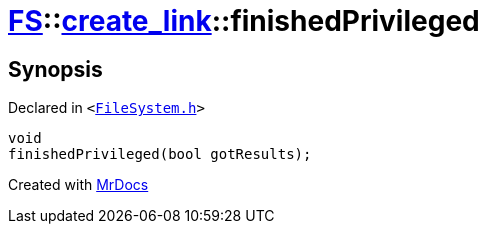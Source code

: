 [#FS-create_link-finishedPrivileged]
= xref:FS.adoc[FS]::xref:FS/create_link.adoc[create&lowbar;link]::finishedPrivileged
:relfileprefix: ../../
:mrdocs:


== Synopsis

Declared in `&lt;https://github.com/PrismLauncher/PrismLauncher/blob/develop/FileSystem.h#L254[FileSystem&period;h]&gt;`

[source,cpp,subs="verbatim,replacements,macros,-callouts"]
----
void
finishedPrivileged(bool gotResults);
----



[.small]#Created with https://www.mrdocs.com[MrDocs]#
